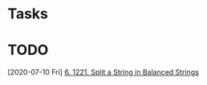 * Tasks
* TODO 
   [2020-07-10 Fri]
   [[file:~/Desktop/code/leet_code_progress/leet_code.org::*6. 1221. Split a String in Balanced Strings][6. 1221. Split a String in Balanced Strings]]
